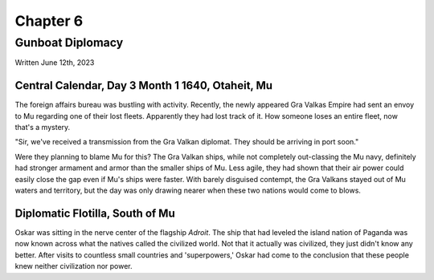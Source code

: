 Chapter 6
=========
Gunboat Diplomacy
~~~~~~~~~~~~~~~~~

Written June 12th, 2023

.. 2023.07.12

Central Calendar, Day 3 Month 1 1640, Otaheit, Mu
-------------------------------------------------

The foreign affairs bureau was bustling with activity. Recently, the newly appeared Gra Valkas Empire had sent an envoy to Mu regarding one of their lost fleets. Apparently they had lost track of it. How someone loses an entire fleet, now that's a mystery.

"Sir, we've received a transmission from the Gra Valkan diplomat. They should be arriving in port soon."

Were they planning to blame Mu for this? The Gra Valkan ships, while not completely out-classing the Mu navy, definitely had stronger armament and armor than the smaller ships of Mu. Less agile, they had shown that their air power could easily close the gap even if Mu's ships were faster. With barely disguised contempt, the Gra Valkans stayed out of Mu waters and territory, but the day was only drawing nearer when these two nations would come to blows.

Diplomatic Flotilla, South of Mu
--------------------------------

Oskar was sitting in the nerve center of the flagship *Adroit*. The ship that had leveled the island nation of Paganda was now known across what the natives called the civilized world. Not that it actually was civilized, they just didn't know any better. After visits to countless small countries and 'superpowers,' Oskar had come to the conclusion that these people knew neither civilization nor power.
